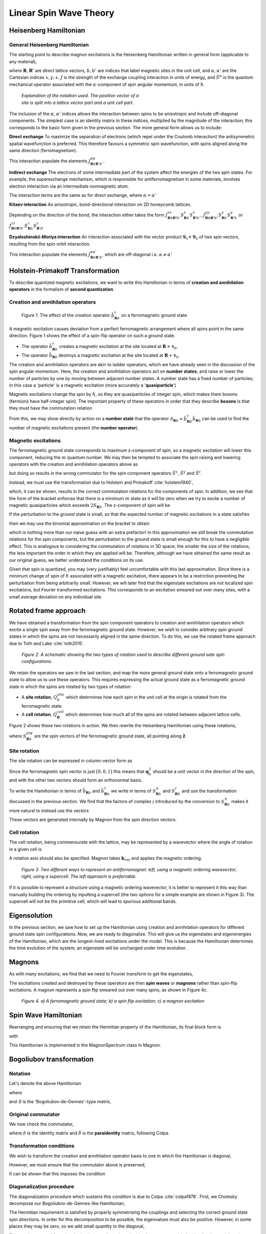 Linear Spin Wave Theory
========================

Heisenberg Hamiltonian
----------------------

General Heisenberg Hamiltonian
+++++++++++++++++++++++++++++++

The starting point to describe magnon excitations is the Heisenberg Hamiltonian written in general form (applicable to any material), 

.. math::
   :label: general_heisenberg_hamiltonian

   H = -\frac{1}{2}\sum_{\mathbf{R},\mathbf{R'}} \sum_{b,b'} \sum_{\alpha, \alpha'} \hat{S}^{\alpha}_{\mathbf{R}b} J^{\alpha\alpha'}_{\mathbf{R}n\mathbf{R'}b'} \hat{S}^{\alpha'}_{\mathbf{R'}b'},

where :math:`\mathbf{R}, \mathbf{R'}` are direct lattice vectors, :math:`b,b'` are indices that label magnetic sites in the unit cell, and
:math:`\alpha,\alpha'` are the Cartesian indices :math:`{x,y,x}`. :math:`J` is the strength of the exchange coupling interaction
in units of energy, and :math:`\hat{S}^{\alpha}` is the quantum mechanical operator associated with the :math:`\alpha`-component
of spin angular momentum, in units of :math:`\hbar`.

.. figure:: R_tau.png
   :figwidth: 400

   *Explanation of the notation used. The position vector of a site is split into a lattice vector part and a unit cell part.*

The inclusion of the :math:`\alpha,\alpha'` indices allows the interaction between spins to be anisotropic and include off-diagonal
components. The simplest case is an identity matrix in these indices, multiplied by the magnitude of the interaction; this corresponds
to the basic form given in the previous section. The more general form allows us to include:

**Direct exchange**
To maximize the separation of electrons (which repel under the Coulomb interaction) the antisymmetric spatial wavefunction is preferred.
This therefore favours a symmetric spin wavefunction, with spins aligned along the same direction (ferromagnetism).

This interaction populate the elements :math:`J_{\mathbf{R}b\mathbf{R}'b'}^{\alpha\alpha}`.

**Indirect exchange**
The electrons of some intermediate part of the system affect
the energies of the two spin states. For example, the superexchange mechanism, which is responsible for antiferromagnetism
in some materials, involves electron interaction via an intermediate nonmagnetic atom.

The interaction terms are the same as for direct exchange, where :math:`\alpha=\alpha'`

**Kitaev interaction**
An anisotropic, bond-directional interaction on 2D honeycomb lattices.

Depending on the direction of the bond, the interaction either takes the form :math:`J_{\mathbf{R}b\mathbf{R'}b'}^{xx}S_{\mathbf{R}b}^x S_{\mathbf{R'}b'}^x`,
:math:`J_{\mathbf{R}b\mathbf{R'}b'}^{yy}S_{\mathbf{R}b}^y S_{\mathbf{R'}b}^y` or :math:`J_{\mathbf{R}b\mathbf{R'}b'}^{zz}S_{\mathbf{R}b}^z S_{\mathbf{R'}b'}^z`


**Dzyaloshinskii-Moriya interaction**
An interaction associated with the vector product :math:`\mathbf{S}_1 \times \mathbf{S}_2` of two spin vectors, resulting
from the spin-orbit interaction.

This interaction populate the elements :math:`J_{\mathbf{R}b\mathbf{R}'b'}^{\alpha\alpha'}` which are off-diagonal i.e. :math:`\alpha\ne\alpha'`

Holstein-Primakoff Transformation
----------------------------------

To describe quantized magnetic excitations, we want to write this Hamiltonian in terms of **creation and annihilation
operators** in the formalism of **second quantization**.

Creation and annihilation operators
++++++++++++++++++++++++++++++++++++

.. figure:: spin_flip.png
   :figwidth: 600

   Figure 1. The effect of the creation operator :math:`\hat{b}^{\dagger}_{\mathbf{R}b}` on a ferromagnetic ground state.

A magnetic excitation causes deviation from a perfect ferromagnetic arrangement where all spins point in the same direction.
Figure 1 shows the effect of a spin-flip operator on such a ground state.

* The operator :math:`\hat{b}^{\dagger}_{\mathbf{R}b}` creates a magnetic excitation at the site located at :math:`\mathbf{R}+\boldsymbol{\tau}_b`.
* The operator :math:`\hat{b}_{\mathbf{R}b}` destroys a magnetic excitation at the site located at :math:`\mathbf{R}+\boldsymbol{\tau}_b`.

The creation and annihilation operators are akin to ladder operators, which we have already seen in the discussion of the
spin angular momentum. Here, the creation and annihilation operators act on **number states**, and raise or lower the number of particles by one by
moving between adjacent number states. A number state has a fixed number
of particles; in this case a 'particle' is a magnetic excitation (more accurately a '**quasiparticle**')

Magnetic excitations change the spin by :math:`\hbar`, so they are quasiparticles of integer spin, which makes them bosons (fermions have half-integer spin).
The important property of these operators in order that they describe **bosons** is that they must have the commutation relation

.. math::
   :label: boson_commutation_relations

   \left[\hat{b}_{\mathbf{R}b}, \hat{b}^{\dagger}_{\mathbf{R'}b'} \right] = \delta_{\mathbf{R}\mathbf{R'}}\delta_{bb'}.

From this, we may show directly by action on a **number state** that the operator :math:`\hat{n}_{\mathbf{R}b} = \hat{b}^{\dagger}_{\mathbf{R}b}\hat{b}_{\mathbf{R}b}`
can be used to find the number of magnetic excitations present (the **number operator**).

Magnetic excitations
++++++++++++++++++++++

The ferromagnetic ground state corresponds to maximum z-component of spin, so a magnetic excitation will lower this component,
reducing the :math:`m` quantum number.
We may then be tempted to associate the spin raising and lowering operators with the creation and annihilation operators above as

.. math::
   :label: naive_operators

   \hat{S}^{+}_{\mathbf{R}b} \sim \hat{b}_{\mathbf{R}b}

   \hat{S}^{-}_{\mathbf{R}b} \sim \hat{b}^{\dagger}_{\mathbf{R}b},

but doing so results in the wrong commutator for the spin component operators :math:`\hat{S}^x`, :math:`\hat{S}^y` and :math:`\hat{S}^z`.

Instead, we must use the transformation due to Holstein and Primakoff :cite:`holstein1940`,

.. math::
   :label: holstein_primakoff

   \hat{S}^{+}_{\mathbf{R}b} = \sqrt{2 S_{\mathbf{R}b}} \left( 1 - \frac{\hat{b}^{\dagger}_{\mathbf{R}b}\hat{b}_{\mathbf{R}b}}{2 S_{\mathbf{R}b}} \right)^{\frac{1}{2}} \hat{b}_{\mathbf{R}b}

   \hat{S}^{-}_{\mathbf{R}b} = \sqrt{2 S_{\mathbf{R}b}} \hat{b}^{\dagger}_{\mathbf{R}b} \left( 1 - \frac{\hat{b}^{\dagger}_{\mathbf{R}b}\hat{b}_{\mathbf{R}b}}{2 S_{\mathbf{R}b}} \right)^{\frac{1}{2}}

which, it can be shown, results in the correct commutation relations for the components of spin. In addition, we see that the form
of the bracket enforces that there is a minimum :math:`m` state as it will be zero when we try to excite a number of magnetic quasiparticles
which exceeds :math:`2 S_{\mathbf{R}b}`. The z-component of spin will be

.. math::
   :label: holstein_primakoff_z

   \hat{S}^z_{\mathbf{R}b} = S_{\mathbf{R}b} - \hat{b}^{\dagger}_{\mathbf{R}b}\hat{b}_{\mathbf{R}b} = S_{\mathbf{R}b} - \hat{n}_{\mathbf{R}b}.

If the perturbation to the ground state is small, so that the expected number of magnetic excitations in a state satisfies

.. math::
   :label: holstein_primakoff_approx_condition

   \frac{n_{\mathbf{R}b}}{2 S_{\mathbf{R}b}} \ll 1,

then we may use the binomial approximation on the bracket to obtain

.. math::
   :label: holstein_primakoff_approx

   \hat{S}^{+}_{\mathbf{R}b} = \sqrt{2 S_{\mathbf{R}b}}  \hat{b}_{\mathbf{R}b}

   \hat{S}^{-}_{\mathbf{R}b} = \sqrt{2 S_{\mathbf{R}b}} \hat{b}^{\dagger}_{\mathbf{R}b},

which is nothing more than our naive guess with an extra prefactor! In this approximation we still break the commutation
relations for the spin components, but the perturbation to the ground state is small enough for this to have a negligible effect.
This is analogous to considering the commutation of rotations in 3D space; the smaller the size of the rotations, the less important
the order in which they are applied will be.
Therefore, although we have obtained the same result as our original guess, we better understand the conditions on its use.

Given that spin is quantized, you may (very justifiably) feel uncomfortable with this last approximation. Since there is a minimum change of spin of :math:`\hbar`
associated with a magnetic excitation, there appears to be a restriction preventing the perturbation from being arbitrarily small.
However, we will later find that the eigenstate excitations are not localized spin excitations, but Fourier transformed excitations.
This corresponds to an excitation smeared out over many sites, with a small average deviation on any individual site.


Rotated frame approach
-----------------------

We have obtained a transformation from the spin component operators to creation and annihilation operators
which excite a single spin away from the ferromagnetic ground state. However, we wish to consider
arbitrary spin ground states in which the spins are not necessarily aligned in the same direction. To do this, we use the
rotated frame approach due to Toth and Lake :cite:`toth2015`.

.. figure:: rotated_frame.png

   *Figure 2. A schematic showing the two types of rotation used to describe different ground sate spin configurations.*

We retain the operators we saw in the last section, and map the more general ground state onto a ferromagnetic ground state
to allow us to use these operators. This requires expressing the actual ground state as a ferromagnetic ground state in which
the spins are rotated by two types of rotation:

* A **site rotation**, :math:`Q^{site}_{b}` which determines how each spin in the unit cell at the origin is rotated from the ferromagnetic state.
* A **cell rotation**, :math:`Q^{cell}_{\mathbf{R}}` which determines how much all of the spins are rotated between adjacent lattice cells.

Figure 2 shows these two rotations in action. We then rewrite the Heisenberg Hamiltonian using these rotations,

.. math::
   :label: rotated_spin

   \mathbf{S}_{\mathbf{R}b} = Q^{cell}_{\mathbf{R}}Q^{site}_{b}S_{\mathbf{R}b}^{FM},

where :math:`S_{\mathbf{R}b}^{FM}` are the spin vectors of the ferromagnetic ground state, all pointing along :math:`\hat{\mathbf{z}}`.

Site rotation
++++++++++++++

The site rotation can be expressed in column-vector form as

.. math::
   :label: site_rotation

   Q^{site}_{b} = [\mathbf{q}_{b,1}, \mathbf{q}_{b,2}, \mathbf{q}_{b,3}].

Since the ferromagnetic spin vector is just :math:`[0, 0, 1]` this means that :math:`\mathbf{q}_b^3` should be a unit vector
in the direction of the spin, and with the other two vectors should form an orthonormal basis.

To write the Hamiltonian in terms of :math:`\hat{b}_{\mathbf{R}b}` and :math:`\hat{b}_{\mathbf{R}b}^\dagger` we write in terms of
:math:`S_{\mathbf{R}b}^{\pm}` and :math:`S_{\mathbf{R}b}^{z}` and use the transformation discussed in the previous section. We find
that the factors of complex :math:`i` introduced by the conversion to :math:`S_{\mathbf{R}b}^{\pm}` makes it more natural to instead
use the vectors

.. math::
   :label: u_v_vectors

   \mathbf{u}_{b} = \mathbf{q}_{b,1} + i \mathbf{q}_{b,2}

   \mathbf{v}_{b} = \mathbf{q}_{b,3}.

These vectors are generated internally by Magnon from the spin direction vectors.

Cell rotation
+++++++++++++++

The cell rotation, being commensurate with the lattice, may be represented by a wavevector where the angle of rotation
in a given cell is

.. math::
   :label: cell_rotation_angle

   \theta = \mathbf{k}_{rot}\cdot\mathbf{R}.

A rotation axis should also be specified. Magnon takes :math:`\mathbf{k}_rot` and applies the magnetic ordering.

.. figure:: mag_ord.png

   *Figure 3. Two different ways to represent an antiferromagnet: left, using a magnetic ordering wavevector; right, using a supercell. The left approach is preferrable.*


If it is possible to represent a structure using a magnetic ordering wavevector, it is better to represent it this way than
manually building the ordering by inputting a supercell (the two options for a simple example are shown in Figure 3).
The supercell will not be the primitive cell, which will lead to spurious additional bands.

Eigensolution
--------------

In the previous section, we saw how to set up the Hamiltonian using creation and annihilation operators for different ground state
spin configurations. Now, we are ready to diagonalize. This will give us the eigenstates and eigenenergies of the Hamiltonian,
which are the longest-lived excitations under the model. This is because the Hamiltonian determines the time evolution of the system; an
eigenstate will be unchanged under time evolution.

Magnons
--------

As with many excitations, we find that we need to Fourier transform to get the eigenstates,

.. math::
   :label: operator_fourier_transform

   \hat{b}_{\mathbf{R}b} = \frac{1}{\sqrt{N}} \sum_{\mathbf{k}} \hat{b}_{\mathbf{k}b} e^{i\mathbf{k}\cdot (\mathbf{R}+\boldsymbol{\tau_b})}

   \hat{b}_{\mathbf{R}b}^\dagger = \frac{1}{\sqrt{N}} \sum_{\mathbf{k}} \hat{b}_{\mathbf{k}b}^\dagger e^{-i\mathbf{k}\cdot (\mathbf{R}+\boldsymbol{\tau_b})}.

The excitations created and destroyed by these operators are then **spin waves** or **magnons** rather than spin-flip excitations.
A magnon represents a spin flip smeared out over many spins, as shown in Figure 4c.

.. figure:: spin_excitations.png

   *Figure 4. a) A ferromagnetic ground state; b) a spin flip excitation; c) a magnon excitation*

Spin Wave Hamiltonian
----------------------

Rearranging and ensuring that we retain the Hermitian property of the Hamiltonian, its final block form is

.. raw:: html

   <div class="scroll-math">

.. math::
   :label: bdg_hamiltonian

   H =
   \begin{pmatrix}
   \hat{b}_{\mathbf{k}b}^\dagger & \hat{b}_{-\mathbf{k}b}
   \end{pmatrix}
   \begin{pmatrix}
   B_{1bb'}&B_{2bb'}\\
   B_{3bb'}&B_{4bb'}\\
   \end{pmatrix}
   \begin{pmatrix}
   \hat{b}_{\mathbf{k}b'} \\ \hat{b}_{-\mathbf{k}b'}^\dagger
   \end{pmatrix}

.. raw:: html

   </div>

with

.. raw:: html

   <div class="scroll-math">

.. math::
   :label: bdg_block_1

   B_{1bb'}(\mathbf{k}) = -\frac{1}{2}\sum_{\alpha,\alpha'}\sum_{\mathbf{R''}}\Bigg\{\frac{\sqrt{S_b S_{b'}}}{2} e^{i\mathbf{k}\cdot\mathbf{R''}}e^{i\mathbf{k}\cdot(\boldsymbol{\tau}_{b'}-\boldsymbol{\tau}_b)}u^\alpha_b\tilde{J}^{\alpha\alpha'}_{bb'\mathbf{R''}}\overline{u}^{\alpha'}_{b'} \\ + \sum_{b''}-S_{b''}\delta_{bb'}v^\alpha_{b''}\tilde{J}^{\alpha\alpha'}_{b''b'\mathbf{R''}}v^{\alpha'}_{b'}\Bigg\}

.. raw:: html

   </div>

   <div class="scroll-math">

.. math::
   :label: bdg_block_2

   B_{2bb'}(\mathbf{k}) = -\frac{1}{2}\sum_{\alpha,\alpha'}\sum_{\mathbf{R''}}\Bigg\{\frac{\sqrt{S_b S_{b'}}}{2} e^{i\mathbf{k}\cdot\mathbf{R''}}e^{i\mathbf{k}\cdot(\boldsymbol{\tau}_{b'}-\boldsymbol{\tau}_b)}u^\alpha_b\tilde{J}^{\alpha\alpha'}_{bb'\mathbf{R''}}u^{\alpha'}_{b'}\Bigg\}

.. raw:: html 

   </div>

   <div class="scroll-math">

.. math::
   :label: bdg_block_3

   B_{3bb'}(\mathbf{k}) = -\frac{1}{2}\sum_{\alpha,\alpha'}\sum_{\mathbf{R''}}\Bigg\{\frac{\sqrt{S_b S_{b'}}}{2} e^{i\mathbf{k}\cdot\mathbf{R''}}e^{i\mathbf{k}\cdot(\boldsymbol{\tau}_{b'}-\boldsymbol{\tau}_b)}\overline{u}^\alpha_b\tilde{J}^{\alpha\alpha'}_{bb'\mathbf{R''}}\overline{u}^{\alpha'}_{b'} \Bigg\}

.. raw:: html

   </div>

   <div class="scroll-math">

.. math::
   :label: bdg_block_4

   B_{4bb'}(\mathbf{k}) = -\frac{1}{2}\sum_{\alpha,\alpha'}\sum_{\mathbf{R''}}\Bigg\{\frac{\sqrt{S_b S_{b'}}}{2} e^{i\mathbf{k}\cdot\mathbf{R''}}e^{i\mathbf{k}\cdot(\boldsymbol{\tau}_{b'}-\boldsymbol{\tau}_b)}\overline{u}^\alpha_b\tilde{J}^{\alpha\alpha'}_{bb'\mathbf{R''}}u^{\alpha'}_{b'} \\ + \sum_{b''}-S_{b''}\delta_{bb'}v^\alpha_{b''}\tilde{J}^{\alpha\alpha'}_{b''b'\mathbf{R''}}v^{\alpha'}_{b'}\Bigg\}.

.. raw:: html
   
   </div>

This Hamiltonian is implemented in the MagnonSpectrum class in Magnon.

Bogoliubov transformation
-------------------------

Notation
+++++++++

Let's denote the above Hamiltonian

.. math::
   :label: bdg_compact

   H(\mathbf{k}) =  b^\dagger_{\mathbf{k}\rho}\mathcal{B}_{\rho\rho'}(\mathbf{k})b_{\mathbf{k}\rho'},

where

.. math::
   :label: bdg_compact_operator

   b_{\mathbf{k}\rho} =
   \begin{pmatrix}
   \hat{b}_{\mathbf{k}b'} \\ \hat{b}_{-\mathbf{k}b'}^\dagger
   \end{pmatrix}

and :math:`\mathcal{B}` is the 'Bogoliubov-de-Gennes'-type matrix,

.. math::
   :class: no-scroll
   :label: bdg_compact_matrix

   \mathcal{B} =
   \begin{pmatrix}
   B_{1bb'}&B_{2bb'}\\
   B_{3bb'}&B_{4bb'}\\
   \end{pmatrix}.

Original commutator
+++++++++++++++++++

We now check the commutator,

.. math::
   :label: original_commutator

   [b_{\mathbf{k}\rho},b_{\mathbf{k}\rho'}^\dagger]
   = \begin{pmatrix}
   [\hat{b}_{\mathbf{k}b},\hat{b}^\dagger_{\mathbf{k}b'}]&[\hat{b}_{\mathbf{k}b},\hat{b}_{-\mathbf{k}b'}] \\
   [\hat{b}^\dagger_{-\mathbf{k}b},\hat{b}^\dagger_{\mathbf{k}b'}]&[\hat{b}^\dagger_{-\mathbf{k}b},\hat{b}_{-\mathbf{k}b'}]\\
   \end{pmatrix}

   = \begin{pmatrix}
   \delta_{bb'}&0\\
   0&-\delta_{bb'}\\
   \end{pmatrix}

   = \tilde{\delta}_{\rho\rho'},

where :math:`\delta` is the identity matrix and :math:`\tilde{\delta}` is the **paraidentity** matrix, following Colpa.

Transformation conditions
+++++++++++++++++++++++++

We wish to transform the creation and annihilation operator basis to one in which the Hamiltonian is diagonal,

.. math::
   :label: diagonalised_hamiltonian

   H(\mathbf{k}) =  b^\dagger_{\mathbf{k}\sigma}\mathcal{T}_{\mathbf{k}\sigma\gamma}^\dagger\Big((\mathcal{T}_{\mathbf{k}}^\dagger)^{-1}_{\gamma\rho}\mathcal{B}_{\rho\rho'}(\mathbf{k})\mathcal{T}_{\mathbf{k}\rho'\gamma'}^{-1}\Big)\mathcal{T}_{\mathbf{k}\gamma'\sigma'}b_{\mathbf{k}\sigma'}

   = \beta_{\mathbf{k}\mu}^\dagger\mathcal{E}_{\mu\mu'}(\mathbf{k})\beta_{\mathbf{k}\mu'}.

However, we must ensure that the commutator above is preserved,

.. math::
   :label: commutator_condition

   [\beta_{\mathbf{k}\mu},\beta_{\mathbf{k}\mu'}^\dagger] = \tilde{\delta}_{\mu\mu'}.

It can be shown that this imposes the condition

.. math::
   :label: paraunitary_transformation_condition

   \sum_{\sigma,\sigma'}\mathcal{T}_{\mathbf{k}\mu\sigma}\tilde{\delta}_{\sigma\sigma'}\mathcal{T}^\dagger_{\mathbf{k}\sigma'\mu'} = \tilde{\delta}_{\mu\mu'}.

Diagonalization procedure
++++++++++++++++++++++++++

The diagonalization procedure which sustains this condition is due to Colpa :cite:`colpa1978`. First, we Cholesky decompose our Bogoliubov-de-Gennes-like Hamiltonian,

.. math::
   :label: cholesky_decomposition

   \mathcal{B}(\mathbf{k})_{\rho\rho'} = \sum_{\sigma} \mathcal{C}^\dagger_{\rho\sigma} \mathcal{C}_{\sigma\rho'}.

The Hermitian requirement is satisfied by properly symmetrising the couplings and selecting the correct ground state spin directions.
In order for this decomposition to be possible, the eigenvalues must also be positive. However, in some places they may be zero, so we
add small quantity to the diagonal,

.. math::
   :label: diagonal_small_quantity

   \mathcal{B}_{\rho\rho'} \to \mathcal{B}_{\rho\rho'}+\varepsilon\delta_{\rho\rho'}.

This can be removed from the obtained eigenvalues since the identity commutes with the Hamiltonian, so it has the same eigenstates.
We then construct the matrix

.. math::
   :label: U_matrix

   \mathcal{U}=\mathcal{C}\mathcal{T}^{-1}\mathcal{E}^{-\frac{1}{2}},

which, from the definition of the transformation, can be shown to be unitary,

.. math::
   :label: U_matrix_unitary_property

   \mathcal{U}^\dagger\mathcal{U} = \delta.

The eigenvalues can then be found by diagonalising :math:`\mathcal{C} \tilde{\delta}\mathcal{C}^\dagger`,

.. math::
   :label: finding_eigenvalues

   \mathcal{U}^\dagger[\mathcal{C} \tilde{\delta}\mathcal{C}^\dagger]\mathcal{U} = \tilde{\delta}\mathcal{E},

where :math:`\mathcal{E}` has two copies of the eigenvalues on the diagonal.

Duplicate eigenvalues
++++++++++++++++++++++

The reason for obtaining two copies of the eigenvalues is our use of the rotated frame approach. To describe systems beyond ferromagnetic
order using creation and annihilation operators for a ferromagnetic system, we had to introduce additional cross terms like :math:`\hat{b}\hat{b}`, :math:`\hat{b}\hat{b}^\dagger` and :math:`\hat{b}^\dagger\hat{b}^\dagger`, which leads to the
Bogoliubov-de-Gennes form of the matrix. In the ferromagnetic case, we end up with a block diagonal matrix where the two blocks on the
diagonal are equal and the problem reduces to the standard Hamiltonian with only a :math:`\hat{b}^\dagger\hat{b} = \hat{n}` term.

By considering the block diagonal form of the transformation matrix, it is possible to show that there are always two copies of identical
eigenvalues.

Limitations of Linear Spin Wave Theory
--------------------------------------

There are known limitations of using Linear Spin Wave Theory:

* The derivation assumes a small excitation number. This means the temperature should be low enough that there are not too many magnons.
* The Hamiltonian may lead to spurious symmetry enhancement - see Gohlke (2023) :cite:`gohlke2023`


